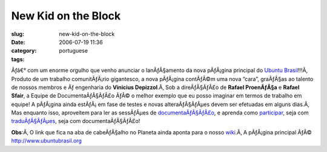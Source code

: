 New Kid on the Block
####################
:slug: new-kid-on-the-block
:date: 2006-07-19 11:36
:category:
:tags: portuguese

Ãƒâ€° com um enorme orgulho que venho anunciar o lanÃƒÂ§amento da nova
pÃƒÂ¡gina principal do `Ubuntu Brasil <http://ubuntubrasil.org/>`__!!!Ã‚
Produto de um trabalho comunitÃƒÂ¡rio gigantesco, a nova pÃƒÂ¡gina
contÃƒÂ©m uma nova “cara”, graÃƒÂ§as ao talento de nossos membros e Ãƒ
engenharia do **Vinicius Depizzol**.Ã‚ Sob a direÃƒÂ§ÃƒÂ£o de **Rafael
ProenÃƒÂ§a** e **Rafael Sfair**, a Equipe de DocumentaÃƒÂ§ÃƒÂ£o ÃƒÂ© o
melhor exemplo que eu posso imaginar em termos de trabalho em equipe! A
pÃƒÂ¡gina ainda estÃƒÂ¡ em fase de testes e novas alteraÃƒÂ§ÃƒÂµes devem
ser efetuadas em alguns dias.Ã‚ Mas enquanto isso, aproveitem para ler
as sessÃƒÂµes de
`documentaÃƒÂ§ÃƒÂ£o <http://wiki.ubuntubrasil.org/Documentacao>`__, e
aprenda como
`participar <http://wiki.ubuntubrasil.org/TimeDeDocumentacao/ComoParticipar>`__,
seja com `traduÃƒÂ§ÃƒÂµes <http://wiki.ubuntubrasil.org/l10n>`__, seja
com documentaÃƒÂ§ÃƒÂ£o!

**Obs**:Ã‚ O link que fica na aba de cabeÃƒÂ§alho no Planeta ainda
aponta para o nosso `wiki <http://wiki.ubuntubrasil.org>`__.Ã‚ A
pÃƒÂ¡gina principal ÃƒÂ©
`http://www.ubuntubrasil.org <http://www.ubuntubrasil.org>`__
